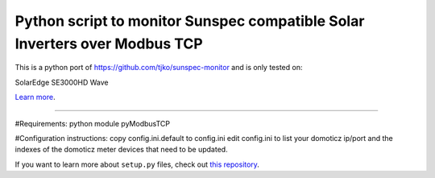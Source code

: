 Python script to monitor Sunspec compatible Solar Inverters over Modbus TCP
========================

This is a python port of https://github.com/tjko/sunspec-monitor and is only tested on:

SolarEdge	SE3000HD Wave

`Learn more <https://github.com/tjko/sunspec-monitor>`_.

---------------


#Requirements:
python module pyModbusTCP

#Configuration instructions:
copy config.ini.default to config.ini
edit config.ini to list your domoticz ip/port and the indexes of the domoticz meter devices that need to be updated.

If you want to learn more about ``setup.py`` files, check out `this repository <https://github.com/kennethreitz/setup.py>`_.
